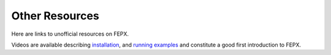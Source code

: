 .. _papers:

Other Resources
===============

Here are links to unofficial resources on FEPX.

Videos are available describing `installation <https://youtu.be/X44eUOxYQYc>`_, and `running examples <https://youtu.be/DwlhjnHtk3E)>`_ and constitute a good first introduction to FEPX.
